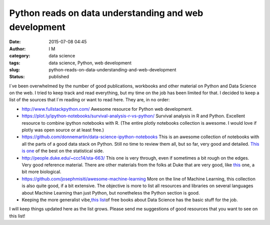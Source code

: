 Python reads on data understanding and web development
######################################################
:date: 2015-07-08 04:45
:author: I M 
:category: data science
:tags: data science, Python, web development
:slug: python-reads-on-data-understanding-and-web-development
:status: published

I´ve been overwhelmed by the number of good publications, workbooks and
other material on Python and Data Science on the web. I tried to keep
track and read everything, but my time on the job has been limited for
that. I decided to keep a list of the sources that I´m reading or want
to read here. They are, in no order:

-  http://www.fullstackpython.com/ Awesome resource for Python web
   development.
-  https://plot.ly/ipython-notebooks/survival-analysis-r-vs-python/
   Survival analysis in R and Python. Excellent resource to combine
   ipython notebooks with R. (The entire plotly notebooks collection is
   awesome. I would love if plotly was open source or at least free.)
-  https://github.com/donnemartin/data-science-ipython-notebooks This is
   an awesome collection of notebooks with all the parts of a good data
   stack on Python. Still no time to review them all, but so far, very
   good and detailed. `This is
   one <http://nbviewer.ipython.org/github/donnemartin/data-science-ipython-notebooks/blob/master/scipy/effect_size.ipynb>`__
   of the best on the statistical side.
-  http://people.duke.edu/~ccc14/sta-663/ This one is very through, even
   if sometimes a bit rough on the edges. Very good reference material.
   There are other materials from the folks at Duke that are very good,
   like `this <http://people.duke.edu/~ccc14/pcfb/>`__ one, a bit more
   biological.
-  https://github.com/josephmisiti/awesome-machine-learning More on the
   line of Machine Learning, this collection is also quite good, if a
   bit extensive. The objective is more to list all resources and
   libraries on several languages about Machine Learning than just
   Python, but nonetheless the Python section is good.
-  Keeping the more generalist vibe,\ `this
   list <http://www.wzchen.com/data-science-books>`__\ of free books
   about Data Science has the basic stuff for the job.

I will keep things updated here as the list grows. Please send me
suggestions of good resources that you want to see on this list!
